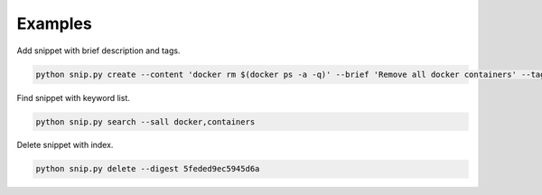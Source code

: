 Examples
========

Add snippet with brief description and tags.

.. code:: bash

    python snip.py create --content 'docker rm $(docker ps -a -q)' --brief 'Remove all docker containers' --tags docker,image,cleanup

Find snippet with keyword list.

.. code:: bash

    python snip.py search --sall docker,containers

Delete snippet with index.

.. code:: bash

    python snip.py delete --digest 5feded9ec5945d6a
